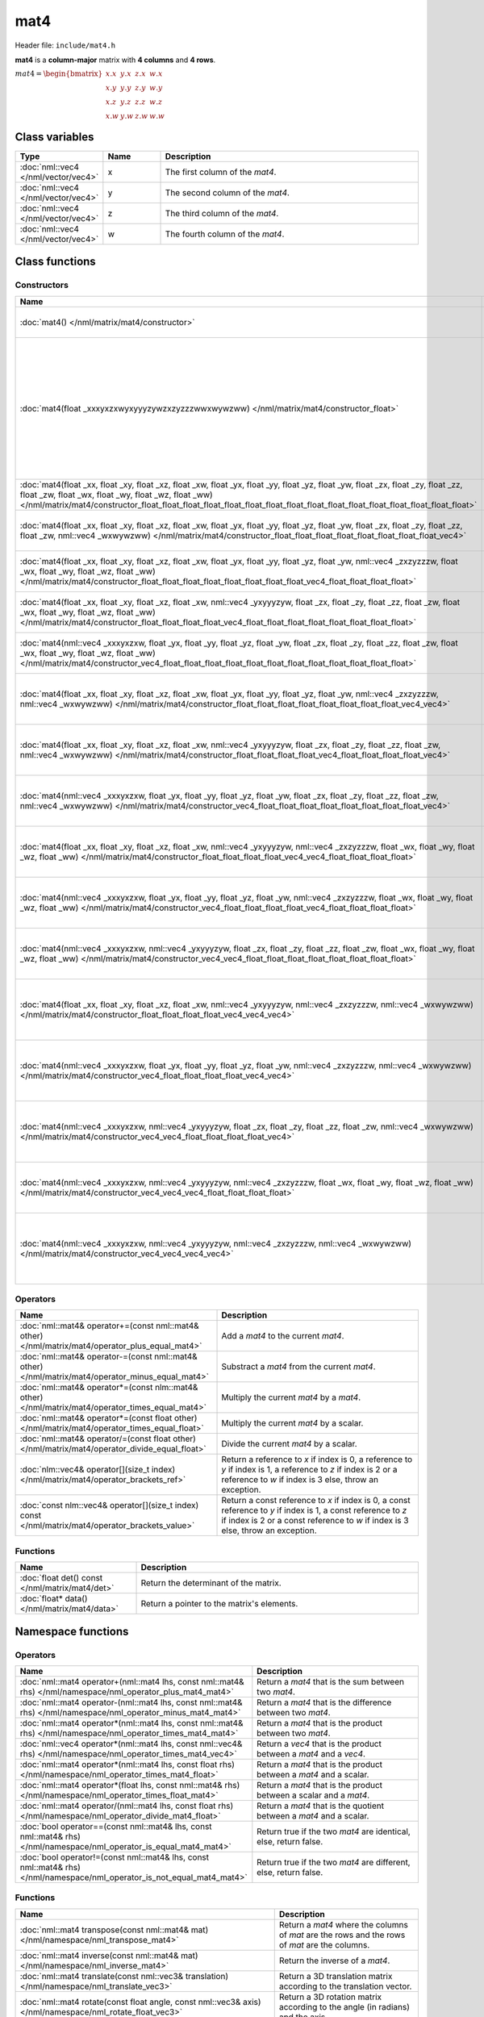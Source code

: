 mat4
====

Header file: ``include/mat4.h``

**mat4** is a **column-major** matrix with **4 columns** and **4 rows**.

:math:`mat4 = \begin{bmatrix} x.x & y.x & z.x & w.x \\ x.y & y.y & z.y & w.y \\ x.z & y.z & z.z & w.z \\ x.w & y.w & z.w & w.w \end{bmatrix}`

Class variables
---------------

.. table::
	:width: 100%
	:widths: 15 15 70
	:class: code-table

	+-------------------------------------+-------+----------------------------------+
	| Type                                | Name  | Description                      |
	+=====================================+=======+==================================+
	| :doc:`nml::vec4 </nml/vector/vec4>` | x     | The first column of the *mat4*.  |
	+-------------------------------------+-------+----------------------------------+
	| :doc:`nml::vec4 </nml/vector/vec4>` | y     | The second column of the *mat4*. |
	+-------------------------------------+-------+----------------------------------+
	| :doc:`nml::vec4 </nml/vector/vec4>` | z     | The third column of the *mat4*.  |
	+-------------------------------------+-------+----------------------------------+
	| :doc:`nml::vec4 </nml/vector/vec4>` | w     | The fourth column of the *mat4*. |
	+-------------------------------------+-------+----------------------------------+

Class functions
---------------

Constructors
~~~~~~~~~~~~

.. table::
	:width: 100%
	:widths: 30 70
	:class: code-table

	+----------------------------------------------------------------------------------------------------------------------------------------------------------------------------------------------------------------------------------------------------------------------------------------------------------------------------+----------------------------------------------------------------------------------------------------------------------------------------------------------------------------------------------------------------------------------------------------------------------------------------------------------------------------------------------------------------------------------------------------------------------------------------------------------------------------------------+
	| Name                                                                                                                                                                                                                                                                                                                       | Description                                                                                                                                                                                                                                                                                                                                                                                                                                                                            |
	+============================================================================================================================================================================================================================================================================================================================+========================================================================================================================================================================================================================================================================================================================================================================================================================================================================================+
	| :doc:`mat4() </nml/matrix/mat4/constructor>`                                                                                                                                                                                                                                                                               | Construct a ([1.0, 0.0, 0.0, 0.0], [0.0, 1.0, 0.0, 0.0], [0.0, 0.0, 1.0, 0.0], [0.0, 0.0, 0.0, 1.0]) identity matrix.                                                                                                                                                                                                                                                                                                                                                                  |
	+----------------------------------------------------------------------------------------------------------------------------------------------------------------------------------------------------------------------------------------------------------------------------------------------------------------------------+----------------------------------------------------------------------------------------------------------------------------------------------------------------------------------------------------------------------------------------------------------------------------------------------------------------------------------------------------------------------------------------------------------------------------------------------------------------------------------------+
	| :doc:`mat4(float _xxxyxzxwyxyyyzywzxzyzzzwwxwywzww) </nml/matrix/mat4/constructor_float>`                                                                                                                                                                                                                                  | Construct a ([*_xxxyxzxwyxyyyzywzxzyzzzwwxwywzww*, *_xxxyxzxwyxyyyzywzxzyzzzwwxwywzww*, *_xxxyxzxwyxyyyzywzxzyzzzwwxwywzww*, *_xxxyxzxwyxyyyzywzxzyzzzwwxwywzww*], [*_xxxyxzxwyxyyyzywzxzyzzzwwxwywzww*, *_xxxyxzxwyxyyyzywzxzyzzzwwxwywzww*, *_xxxyxzxwyxyyyzywzxzyzzzwwxwywzww*, *_xxxyxzxwyxyyyzywzxzyzzzwwxwywzww*], [*_xxxyxzxwyxyyyzywzxzyzzzwwxwywzww*, *_xxxyxzxwyxyyyzywzxzyzzzwwxwywzww*, *_xxxyxzxwyxyyyzywzxzyzzzwwxwywzww*, *_xxxyxzxwyxyyyzywzxzyzzzwwxwywzww*]) matrix. |
	+----------------------------------------------------------------------------------------------------------------------------------------------------------------------------------------------------------------------------------------------------------------------------------------------------------------------------+----------------------------------------------------------------------------------------------------------------------------------------------------------------------------------------------------------------------------------------------------------------------------------------------------------------------------------------------------------------------------------------------------------------------------------------------------------------------------------------+
	| :doc:`mat4(float _xx, float _xy, float _xz, float _xw, float _yx, float _yy, float _yz, float _yw, float _zx, float _zy, float _zz, float _zw, float _wx, float _wy, float _wz, float _ww) </nml/matrix/mat4/constructor_float_float_float_float_float_float_float_float_float_float_float_float_float_float_float_float>` | Construct a ([*_xx*, *_xy*, *_xz*, *_xw*], [*_yx*, *_yy*, *_yz*, *_yw*], [*_zx*, *_zy*, *_zz*, *_zw*], [*_wx*, *_wy*, *_wz*, *_ww*]) matrix.                                                                                                                                                                                                                                                                                                                                           |
	+----------------------------------------------------------------------------------------------------------------------------------------------------------------------------------------------------------------------------------------------------------------------------------------------------------------------------+----------------------------------------------------------------------------------------------------------------------------------------------------------------------------------------------------------------------------------------------------------------------------------------------------------------------------------------------------------------------------------------------------------------------------------------------------------------------------------------+
	| :doc:`mat4(float _xx, float _xy, float _xz, float _xw, float _yx, float _yy, float _yz, float _yw, float _zx, float _zy, float _zz, float _zw, nml::vec4 _wxwywzww) </nml/matrix/mat4/constructor_float_float_float_float_float_float_float_float_vec4>`                                                                   | Construct a ([*_xx*, *_xy*, *_xz*, *_xw*], [*_yx*, *_yy*, *_yz*, *_yw*], [*_zx*, *_zy*, *_zz*, *_zw*], [*_wxwywzww.x*, *_wxwywzww.y*, *_wxwywzww.z*, *_wxwywzww.w*]) matrix.                                                                                                                                                                                                                                                                                                           |
	+----------------------------------------------------------------------------------------------------------------------------------------------------------------------------------------------------------------------------------------------------------------------------------------------------------------------------+----------------------------------------------------------------------------------------------------------------------------------------------------------------------------------------------------------------------------------------------------------------------------------------------------------------------------------------------------------------------------------------------------------------------------------------------------------------------------------------+
	| :doc:`mat4(float _xx, float _xy, float _xz, float _xw, float _yx, float _yy, float _yz, float _yw, nml::vec4 _zxzyzzzw, float _wx, float _wy, float _wz, float _ww) </nml/matrix/mat4/constructor_float_float_float_float_float_float_float_float_vec4_float_float_float_float>`                                           | Construct a ([*_xx*, *_xy*, *_xz*, *_xw*], [*_yx*, *_yy*, *_yz*, *_yw*], [*_zxzyzzzw.x*, *_zxzyzzzw.y*, *_zxzyzzzw.z*, *_zxzyzzzw.w*], [*_wx*, *_wy*, *_wz*, *_ww*]) matrix.                                                                                                                                                                                                                                                                                                           |
	+----------------------------------------------------------------------------------------------------------------------------------------------------------------------------------------------------------------------------------------------------------------------------------------------------------------------------+----------------------------------------------------------------------------------------------------------------------------------------------------------------------------------------------------------------------------------------------------------------------------------------------------------------------------------------------------------------------------------------------------------------------------------------------------------------------------------------+
	| :doc:`mat4(float _xx, float _xy, float _xz, float _xw, nml::vec4 _yxyyyzyw, float _zx, float _zy, float _zz, float _zw, float _wx, float _wy, float _wz, float _ww) </nml/matrix/mat4/constructor_float_float_float_float_vec4_float_float_float_float_float_float_float_float>`                                           | Construct a ([*_xx*, *_xy*, *_xz*, *_xw*], [*_yxyyyzyw.x*, *_yxyyyzyw.y*, *_yxyyyzyw.z*, *_yxyyyzyw.w*], [*_zx*, *_zy*, *_zz*, *_zw*], [*_wx*, *_wy*, *_wz*, *_ww*]) matrix.                                                                                                                                                                                                                                                                                                           |
	+----------------------------------------------------------------------------------------------------------------------------------------------------------------------------------------------------------------------------------------------------------------------------------------------------------------------------+----------------------------------------------------------------------------------------------------------------------------------------------------------------------------------------------------------------------------------------------------------------------------------------------------------------------------------------------------------------------------------------------------------------------------------------------------------------------------------------+
	| :doc:`mat4(nml::vec4 _xxxyxzxw, float _yx, float _yy, float _yz, float _yw, float _zx, float _zy, float _zz, float _zw, float _wx, float _wy, float _wz, float _ww) </nml/matrix/mat4/constructor_vec4_float_float_float_float_float_float_float_float_float_float_float_float>`                                           | Construct a ([*_xxxyxzxw.x*, *_xxxyxzxw.y*, *_xxxyxzxw.z*, *_xxxyxzxw.w*], [*_yx*, *_yy*, *_yz*, *_yw*], [*_zx*, *_zy*, *_zz*, *_zw*], [*_wx*, *_wy*, *_wz*, *_ww*]) matrix.                                                                                                                                                                                                                                                                                                           |
	+----------------------------------------------------------------------------------------------------------------------------------------------------------------------------------------------------------------------------------------------------------------------------------------------------------------------------+----------------------------------------------------------------------------------------------------------------------------------------------------------------------------------------------------------------------------------------------------------------------------------------------------------------------------------------------------------------------------------------------------------------------------------------------------------------------------------------+
	| :doc:`mat4(float _xx, float _xy, float _xz, float _xw, float _yx, float _yy, float _yz, float _yw, nml::vec4 _zxzyzzzw, nml::vec4 _wxwywzww) </nml/matrix/mat4/constructor_float_float_float_float_float_float_float_float_vec4_vec4>`                                                                                     | Construct a ([*_xx*, *_xy*, *_xz*, *_xw*], [*_yx*, *_yy*, *_yz*, *_yw*], [*_zxzyzzzw.x*, *_zxzyzzzw.y*, *_zxzyzzzw.z*, *_zxzyzzzw.w*], [*_wxwywzww.x*, *_wxwywzww.y*, *_wxwywzww.z*, *_wxwywzww.w*]) matrix.                                                                                                                                                                                                                                                                           |
	+----------------------------------------------------------------------------------------------------------------------------------------------------------------------------------------------------------------------------------------------------------------------------------------------------------------------------+----------------------------------------------------------------------------------------------------------------------------------------------------------------------------------------------------------------------------------------------------------------------------------------------------------------------------------------------------------------------------------------------------------------------------------------------------------------------------------------+
	| :doc:`mat4(float _xx, float _xy, float _xz, float _xw, nml::vec4 _yxyyyzyw, float _zx, float _zy, float _zz, float _zw, nml::vec4 _wxwywzww) </nml/matrix/mat4/constructor_float_float_float_float_vec4_float_float_float_float_vec4>`                                                                                     | Construct a ([*_xx*, *_xy*, *_xz*, *_xw*], [*_yxyyyzyw.x*, *_yxyyyzyw.y*, *_yxyyyzyw.z*, *_yxyyyzyw.w*], [*_zx*, *_zy*, *_zz*, *_zw*], [*_wxwywzww.x*, *_wxwywzww.y*, *_wxwywzww.z*, *_wxwywzww.w*]) matrix.                                                                                                                                                                                                                                                                           |
	+----------------------------------------------------------------------------------------------------------------------------------------------------------------------------------------------------------------------------------------------------------------------------------------------------------------------------+----------------------------------------------------------------------------------------------------------------------------------------------------------------------------------------------------------------------------------------------------------------------------------------------------------------------------------------------------------------------------------------------------------------------------------------------------------------------------------------+
	| :doc:`mat4(nml::vec4 _xxxyxzxw, float _yx, float _yy, float _yz, float _yw, float _zx, float _zy, float _zz, float _zw, nml::vec4 _wxwywzww) </nml/matrix/mat4/constructor_vec4_float_float_float_float_float_float_float_float_vec4>`                                                                                     | Construct a ([*_xxxyxzxw.x*, *_xxxyxzxw.y*, *_xxxyxzxw.z*, *_xxxyxzxw.w*], [*_yx*, *_yy*, *_yz*, *_yw*], [*_zx*, *_zy*, *_zz*, *_zw*], [*_wxwywzww.x*, *_wxwywzww.y*, *_wxwywzww.z*, *_wxwywzww.w*]) matrix.                                                                                                                                                                                                                                                                           |
	+----------------------------------------------------------------------------------------------------------------------------------------------------------------------------------------------------------------------------------------------------------------------------------------------------------------------------+----------------------------------------------------------------------------------------------------------------------------------------------------------------------------------------------------------------------------------------------------------------------------------------------------------------------------------------------------------------------------------------------------------------------------------------------------------------------------------------+
	| :doc:`mat4(float _xx, float _xy, float _xz, float _xw, nml::vec4 _yxyyyzyw, nml::vec4 _zxzyzzzw, float _wx, float _wy, float _wz, float _ww) </nml/matrix/mat4/constructor_float_float_float_float_vec4_vec4_float_float_float_float>`                                                                                     | Construct a ([*_xx*, *_xy*, *_xz*, *_xw*], [*_yxyyyzyw.x*, *_yxyyyzyw.y*, *_yxyyyzyw.z*, *_yxyyyzyw.w*], [*_zxzyzzzw.x*, *_zxzyzzzw.y*, *_zxzyzzzw.z*, *_zxzyzzzw.w*], [*_wx*, *_wy*, *_wz*, *_ww*]) matrix.                                                                                                                                                                                                                                                                           |
	+----------------------------------------------------------------------------------------------------------------------------------------------------------------------------------------------------------------------------------------------------------------------------------------------------------------------------+----------------------------------------------------------------------------------------------------------------------------------------------------------------------------------------------------------------------------------------------------------------------------------------------------------------------------------------------------------------------------------------------------------------------------------------------------------------------------------------+
	| :doc:`mat4(nml::vec4 _xxxyxzxw, float _yx, float _yy, float _yz, float _yw, nml::vec4 _zxzyzzzw, float _wx, float _wy, float _wz, float _ww) </nml/matrix/mat4/constructor_vec4_float_float_float_float_vec4_float_float_float_float>`                                                                                     | Construct a ([*_xxxyxzxw.x*, *_xxxyxzxw.y*, *_xxxyxzxw.z*, *_xxxyxzxw.w*], [*_yx*, *_yy*, *_yz*, *_yw*], [*_zxzyzzzw.x*, *_zxzyzzzw.y*, *_zxzyzzzw.z*, *_zxzyzzzw.w*], [*_wx*, *_wy*, *_wz*, *_ww*]) matrix.                                                                                                                                                                                                                                                                           |
	+----------------------------------------------------------------------------------------------------------------------------------------------------------------------------------------------------------------------------------------------------------------------------------------------------------------------------+----------------------------------------------------------------------------------------------------------------------------------------------------------------------------------------------------------------------------------------------------------------------------------------------------------------------------------------------------------------------------------------------------------------------------------------------------------------------------------------+
	| :doc:`mat4(nml::vec4 _xxxyxzxw, nml::vec4 _yxyyyzyw, float _zx, float _zy, float _zz, float _zw, float _wx, float _wy, float _wz, float _ww) </nml/matrix/mat4/constructor_vec4_vec4_float_float_float_float_float_float_float_float>`                                                                                     | Construct a ([*_xxxyxzxw.x*, *_xxxyxzxw.y*, *_xxxyxzxw.z*, *_xxxyxzxw.w*], [*_yxyyyzyw.x*, *_yxyyyzyw.y*, *_yxyyyzyw.z*, *_yxyyyzyw.w*], [*_zx*, *_zy*, *_zz*, *_zw*], [*_wx*, *_wy*, *_wz*, *_ww*]) matrix.                                                                                                                                                                                                                                                                           |
	+----------------------------------------------------------------------------------------------------------------------------------------------------------------------------------------------------------------------------------------------------------------------------------------------------------------------------+----------------------------------------------------------------------------------------------------------------------------------------------------------------------------------------------------------------------------------------------------------------------------------------------------------------------------------------------------------------------------------------------------------------------------------------------------------------------------------------+
	| :doc:`mat4(float _xx, float _xy, float _xz, float _xw, nml::vec4 _yxyyyzyw, nml::vec4 _zxzyzzzw, nml::vec4 _wxwywzww) </nml/matrix/mat4/constructor_float_float_float_float_vec4_vec4_vec4>`                                                                                                                               | Construct a ([*_xx*, *_xy*, *_xz*, *_xw*], [*_yxyyyzyw.x*, *_yxyyyzyw.y*, *_yxyyyzyw.z*, *_yxyyyzyw.w*], [*_zxzyzzzw.x*, *_zxzyzzzw.y*, *_zxzyzzzw.z*, *_zxzyzzzw.w*], [*_wxwywzww.x*, *_wxwywzww.y*, *_wxwywzww.z*, *_wxwywzww.w*]) matrix.                                                                                                                                                                                                                                           |
	+----------------------------------------------------------------------------------------------------------------------------------------------------------------------------------------------------------------------------------------------------------------------------------------------------------------------------+----------------------------------------------------------------------------------------------------------------------------------------------------------------------------------------------------------------------------------------------------------------------------------------------------------------------------------------------------------------------------------------------------------------------------------------------------------------------------------------+
	| :doc:`mat4(nml::vec4 _xxxyxzxw, float _yx, float _yy, float _yz, float _yw, nml::vec4 _zxzyzzzw, nml::vec4 _wxwywzww) </nml/matrix/mat4/constructor_vec4_float_float_float_float_vec4_vec4>`                                                                                                                               | Construct a ([*_xxxyxzxw.x*, *_xxxyxzxw.y*, *_xxxyxzxw.z*, *_xxxyxzxw.w*], [*_yx*, *_yy*, *_yz*, *_yw*], [*_zxzyzzzw.x*, *_zxzyzzzw.y*, *_zxzyzzzw.z*, *_zxzyzzzw.w*], [*_wxwywzww.x*, *_wxwywzww.y*, *_wxwywzww.z*, *_wxwywzww.w*]) matrix.                                                                                                                                                                                                                                           |
	+----------------------------------------------------------------------------------------------------------------------------------------------------------------------------------------------------------------------------------------------------------------------------------------------------------------------------+----------------------------------------------------------------------------------------------------------------------------------------------------------------------------------------------------------------------------------------------------------------------------------------------------------------------------------------------------------------------------------------------------------------------------------------------------------------------------------------+
	| :doc:`mat4(nml::vec4 _xxxyxzxw, nml::vec4 _yxyyyzyw, float _zx, float _zy, float _zz, float _zw, nml::vec4 _wxwywzww) </nml/matrix/mat4/constructor_vec4_vec4_float_float_float_float_vec4>`                                                                                                                               | Construct a ([*_xxxyxzxw.x*, *_xxxyxzxw.y*, *_xxxyxzxw.z*, *_xxxyxzxw.w*], [*_yxyyyzyw.x*, *_yxyyyzyw.y*, *_yxyyyzyw.z*, *_yxyyyzyw.w*], [*_zx*, *_zy*, *_zz*, *_zw*], [*_wxwywzww.x*, *_wxwywzww.y*, *_wxwywzww.z*, *_wxwywzww.w*]) matrix.                                                                                                                                                                                                                                           |
	+----------------------------------------------------------------------------------------------------------------------------------------------------------------------------------------------------------------------------------------------------------------------------------------------------------------------------+----------------------------------------------------------------------------------------------------------------------------------------------------------------------------------------------------------------------------------------------------------------------------------------------------------------------------------------------------------------------------------------------------------------------------------------------------------------------------------------+
	| :doc:`mat4(nml::vec4 _xxxyxzxw, nml::vec4 _yxyyyzyw, nml::vec4 _zxzyzzzw, float _wx, float _wy, float _wz, float _ww) </nml/matrix/mat4/constructor_vec4_vec4_vec4_float_float_float_float>`                                                                                                                               | Construct a ([*_xxxyxzxw.x*, *_xxxyxzxw.y*, *_xxxyxzxw.z*, *_xxxyxzxw.w*], [*_yxyyyzyw.x*, *_yxyyyzyw.y*, *_yxyyyzyw.z*, *_yxyyyzyw.w*], [*_zxzyzzzw.x*, *_zxzyzzzw.y*, *_zxzyzzzw.z*, *_zxzyzzzw.w*], [*_wx*, *_wy*, *_wz*, *_ww*]) matrix.                                                                                                                                                                                                                                           |
	+----------------------------------------------------------------------------------------------------------------------------------------------------------------------------------------------------------------------------------------------------------------------------------------------------------------------------+----------------------------------------------------------------------------------------------------------------------------------------------------------------------------------------------------------------------------------------------------------------------------------------------------------------------------------------------------------------------------------------------------------------------------------------------------------------------------------------+
	| :doc:`mat4(nml::vec4 _xxxyxzxw, nml::vec4 _yxyyyzyw, nml::vec4 _zxzyzzzw, nml::vec4 _wxwywzww) </nml/matrix/mat4/constructor_vec4_vec4_vec4_vec4>`                                                                                                                                                                         | Construct a ([*_xxxyxzxw.x*, *_xxxyxzxw.y*, *_xxxyxzxw.z*, *_xxxyxzxw.w*], [*_yxyyyzyw.x*, *_yxyyyzyw.y*, *_yxyyyzyw.z*, *_yxyyyzyw.w*], [*_zxzyzzzw.x*, *_zxzyzzzw.y*, *_zxzyzzzw.z*, *_zxzyzzzw.w*], [*_wxwywzww.x*, *_wxwywzww.y*, *_wxwywzww.z*, *_wxwywzww.w*]) matrix.                                                                                                                                                                                                           |
	+----------------------------------------------------------------------------------------------------------------------------------------------------------------------------------------------------------------------------------------------------------------------------------------------------------------------------+----------------------------------------------------------------------------------------------------------------------------------------------------------------------------------------------------------------------------------------------------------------------------------------------------------------------------------------------------------------------------------------------------------------------------------------------------------------------------------------+

Operators
~~~~~~~~~

.. table::
	:width: 100%
	:widths: 50 50
	:class: code-table

	+----------------------------------------------------------------------------------------------------+---------------------------------------------------------------------------------------------------------------------------------------------------------------------------------------------------+
	| Name                                                                                               | Description                                                                                                                                                                                       |
	+====================================================================================================+===================================================================================================================================================================================================+
	| :doc:`nml::mat4& operator+=(const nml::mat4& other) </nml/matrix/mat4/operator_plus_equal_mat4>`   | Add a *mat4* to the current *mat4*.                                                                                                                                                               |
	+----------------------------------------------------------------------------------------------------+---------------------------------------------------------------------------------------------------------------------------------------------------------------------------------------------------+
	| :doc:`nml::mat4& operator-=(const nml::mat4& other) </nml/matrix/mat4/operator_minus_equal_mat4>`  | Substract a *mat4* from the current *mat4*.                                                                                                                                                       |
	+----------------------------------------------------------------------------------------------------+---------------------------------------------------------------------------------------------------------------------------------------------------------------------------------------------------+
	| :doc:`nml::mat4& operator*=(const nlm::mat4& other) </nml/matrix/mat4/operator_times_equal_mat4>`  | Multiply the current *mat4* by a *mat4*.                                                                                                                                                          |
	+----------------------------------------------------------------------------------------------------+---------------------------------------------------------------------------------------------------------------------------------------------------------------------------------------------------+
	| :doc:`nml::mat4& operator*=(const float other) </nml/matrix/mat4/operator_times_equal_float>`      | Multiply the current *mat4* by a scalar.                                                                                                                                                          |
	+----------------------------------------------------------------------------------------------------+---------------------------------------------------------------------------------------------------------------------------------------------------------------------------------------------------+
	| :doc:`nml::mat4& operator/=(const float other) </nml/matrix/mat4/operator_divide_equal_float>`     | Divide the current *mat4* by a scalar.                                                                                                                                                            |
	+----------------------------------------------------------------------------------------------------+---------------------------------------------------------------------------------------------------------------------------------------------------------------------------------------------------+
	| :doc:`nlm::vec4& operator[](size_t index) </nml/matrix/mat4/operator_brackets_ref>`                | Return a reference to *x* if index is 0, a reference to *y* if index is 1, a reference to *z* if index is 2 or a reference to *w* if index is 3 else, throw an exception.                         |
	+----------------------------------------------------------------------------------------------------+---------------------------------------------------------------------------------------------------------------------------------------------------------------------------------------------------+
	| :doc:`const nlm::vec4& operator[](size_t index) const </nml/matrix/mat4/operator_brackets_value>`  | Return a const reference to *x* if index is 0, a const reference to *y* if index is 1, a const reference to *z* if index is 2 or a const reference to *w* if index is 3 else, throw an exception. |
	+----------------------------------------------------------------------------------------------------+---------------------------------------------------------------------------------------------------------------------------------------------------------------------------------------------------+

Functions
~~~~~~~~~

.. table::
	:width: 100%
	:widths: 30 70
	:class: code-table

	+-------------------------------------------------+--------------------------------------------+
	| Name                                            | Description                                |
	+=================================================+============================================+
	| :doc:`float det() const </nml/matrix/mat4/det>` | Return the determinant of the matrix.      |
	+-------------------------------------------------+--------------------------------------------+
	| :doc:`float* data() </nml/matrix/mat4/data>`    | Return a pointer to the matrix's elements. |
	+-------------------------------------------------+--------------------------------------------+

Namespace functions
-------------------

Operators
~~~~~~~~~

.. table::
	:width: 100%
	:widths: 40 60
	:class: code-table

	+-------------------------------------------------------------------------------------------------------------------------+---------------------------------------------------------------------+
	| Name                                                                                                                    | Description                                                         |
	+=========================================================================================================================+=====================================================================+
	| :doc:`nml::mat4 operator+(nml::mat4 lhs, const nml::mat4& rhs) </nml/namespace/nml_operator_plus_mat4_mat4>`            | Return a *mat4* that is the sum between two *mat4*.                 |
	+-------------------------------------------------------------------------------------------------------------------------+---------------------------------------------------------------------+
	| :doc:`nml::mat4 operator-(nml::mat4 lhs, const nml::mat4& rhs) </nml/namespace/nml_operator_minus_mat4_mat4>`           | Return a *mat4* that is the difference between two *mat4*.          |
	+-------------------------------------------------------------------------------------------------------------------------+---------------------------------------------------------------------+
	| :doc:`nml::mat4 operator*(nml::mat4 lhs, const nml::mat4& rhs) </nml/namespace/nml_operator_times_mat4_mat4>`           | Return a *mat4* that is the product between two *mat4*.             |
	+-------------------------------------------------------------------------------------------------------------------------+---------------------------------------------------------------------+
	| :doc:`nml::vec4 operator*(nml::mat4 lhs, const nml::vec4& rhs) </nml/namespace/nml_operator_times_mat4_vec4>`           | Return a *vec4* that is the product between a *mat4* and a *vec4*.  |
	+-------------------------------------------------------------------------------------------------------------------------+---------------------------------------------------------------------+
	| :doc:`nml::mat4 operator*(nml::mat4 lhs, const float rhs) </nml/namespace/nml_operator_times_mat4_float>`               | Return a *mat4* that is the product between a *mat4* and a scalar.  |
	+-------------------------------------------------------------------------------------------------------------------------+---------------------------------------------------------------------+
	| :doc:`nml::mat4 operator*(float lhs, const nml::mat4& rhs) </nml/namespace/nml_operator_times_float_mat4>`              | Return a *mat4* that is the product between a scalar and a *mat4*.  |
	+-------------------------------------------------------------------------------------------------------------------------+---------------------------------------------------------------------+
	| :doc:`nml::mat4 operator/(nml::mat4 lhs, const float rhs) </nml/namespace/nml_operator_divide_mat4_float>`              | Return a *mat4* that is the quotient between a *mat4* and a scalar. |
	+-------------------------------------------------------------------------------------------------------------------------+---------------------------------------------------------------------+
	| :doc:`bool operator==(const nml::mat4& lhs, const nml::mat4& rhs) </nml/namespace/nml_operator_is_equal_mat4_mat4>`     | Return true if the two *mat4* are identical, else, return false.    |
	+-------------------------------------------------------------------------------------------------------------------------+---------------------------------------------------------------------+
	| :doc:`bool operator!=(const nml::mat4& lhs, const nml::mat4& rhs) </nml/namespace/nml_operator_is_not_equal_mat4_mat4>` | Return true if the two *mat4* are different, else, return false.    |
	+-------------------------------------------------------------------------------------------------------------------------+---------------------------------------------------------------------+

Functions
~~~~~~~~~

.. table::
	:width: 100%
	:widths: 40 60
	:class: code-table

	+--------------------------------------------------------------------------------------------------------------------------------------------------------------------------------------------------------+--------------------------------------------------------------------------------------------------------------------------------------------------------------------------+
	| Name                                                                                                                                                                                                   | Description                                                                                                                                                              |
	+========================================================================================================================================================================================================+==========================================================================================================================================================================+
	| :doc:`nml::mat4 transpose(const nml::mat4& mat) </nml/namespace/nml_transpose_mat4>`                                                                                                                   | Return a *mat4* where the columns of *mat* are the rows and the rows of *mat* are the columns.                                                                           |
	+--------------------------------------------------------------------------------------------------------------------------------------------------------------------------------------------------------+--------------------------------------------------------------------------------------------------------------------------------------------------------------------------+
	| :doc:`nml::mat4 inverse(const nml::mat4& mat) </nml/namespace/nml_inverse_mat4>`                                                                                                                       | Return the inverse of a *mat4*.                                                                                                                                          |
	+--------------------------------------------------------------------------------------------------------------------------------------------------------------------------------------------------------+--------------------------------------------------------------------------------------------------------------------------------------------------------------------------+
	| :doc:`nml::mat4 translate(const nml::vec3& translation) </nml/namespace/nml_translate_vec3>`                                                                                                           | Return a 3D translation matrix according to the translation vector.                                                                                                      |
	+--------------------------------------------------------------------------------------------------------------------------------------------------------------------------------------------------------+--------------------------------------------------------------------------------------------------------------------------------------------------------------------------+
	| :doc:`nml::mat4 rotate(const float angle, const nml::vec3& axis) </nml/namespace/nml_rotate_float_vec3>`                                                                                               | Return a 3D rotation matrix according to the angle (in radians) and the axis.                                                                                            |
	+--------------------------------------------------------------------------------------------------------------------------------------------------------------------------------------------------------+--------------------------------------------------------------------------------------------------------------------------------------------------------------------------+
	| :doc:`nml::mat4 scale(const nml::vec3& scaling) </nml/namespace/nml_scale_vec3>`                                                                                                                       | Return a 3D scaling matrix according to the scaling factors.                                                                                                             |
	+--------------------------------------------------------------------------------------------------------------------------------------------------------------------------------------------------------+--------------------------------------------------------------------------------------------------------------------------------------------------------------------------+
	| :doc:`nml::mat4 lookAtLH(const nml::vec3& from, const nml::vec3& to, const nml::vec3& up) </nml/namespace/nml_lookatlh_vec3_vec3_vec3>`                                                                | Return a left-hand look at view matrix.                                                                                                                                  |
	+--------------------------------------------------------------------------------------------------------------------------------------------------------------------------------------------------------+--------------------------------------------------------------------------------------------------------------------------------------------------------------------------+
	| :doc:`nml::mat4 lookAtRH(const nml::vec3& from, const nml::vec3& to, const nml::vec3& up) </nml/namespace/nml_lookatrh_vec3_vec3_vec3>`                                                                | Return a right-hand look at view matrix.                                                                                                                                 |
	+--------------------------------------------------------------------------------------------------------------------------------------------------------------------------------------------------------+--------------------------------------------------------------------------------------------------------------------------------------------------------------------------+
	| :doc:`nml::mat4 orthoLH(const float left, const float right, const float bottom, const float top, const float near, const float far) </nml/namespace/nml_ortholh_float_float_float_float_float_float>` | Return a left-hand orthographic projection matrix.                                                                                                                       |
	+--------------------------------------------------------------------------------------------------------------------------------------------------------------------------------------------------------+--------------------------------------------------------------------------------------------------------------------------------------------------------------------------+
	| :doc:`nml::mat4 orthoRH(const float left, const float right, const float bottom, const float top, const float near, const float far) </nml/namespace/nml_orthorh_float_float_float_float_float_float>` | Return a right-hand orthographic projection matrix.                                                                                                                      |
	+--------------------------------------------------------------------------------------------------------------------------------------------------------------------------------------------------------+--------------------------------------------------------------------------------------------------------------------------------------------------------------------------+
	| :doc:`nml::mat4 perspectiveLH(const float fovY, const float aspectRatio, const float near, const float far) </nml/namespace/nml_perspectivelh_float_float_float_float>`                                | Return a left-hand perspective projection matrix.                                                                                                                        |
	+--------------------------------------------------------------------------------------------------------------------------------------------------------------------------------------------------------+--------------------------------------------------------------------------------------------------------------------------------------------------------------------------+
	| :doc:`nml::mat4 perspectiveRH(const float fovY, const float aspectRatio, const float near, const float far) </nml/namespace/nml_perspectiverh_float_float_float_float>`                                | Return a right-hand perspective projection matrix.                                                                                                                       |
	+--------------------------------------------------------------------------------------------------------------------------------------------------------------------------------------------------------+--------------------------------------------------------------------------------------------------------------------------------------------------------------------------+
	| :doc:`nml::mat4 to_mat4(const quat& qua) </nml/namespace/nml_to_mat4_quat>`                                                                                                                            | Return a 3D rotation matrix from a quaternion.                                                                                                                           |
	+--------------------------------------------------------------------------------------------------------------------------------------------------------------------------------------------------------+--------------------------------------------------------------------------------------------------------------------------------------------------------------------------+
	| :doc:`std::string nml::to_string(const nml::mat4& mat) </nml/namespace/nml_to_string_mat4>`                                                                                                            | Return a *mat4* as a string under the format "[[*x.x*, *x.y*, *x.z*, *x.w*], [*y.x*, *y.y*, *y.z*, *y.w*], [*z.x*, *z.y*, *z.z*, *z.w*], [*w.x*, *w.y*, *w.z*, *w.w*]]". |
	+--------------------------------------------------------------------------------------------------------------------------------------------------------------------------------------------------------+--------------------------------------------------------------------------------------------------------------------------------------------------------------------------+